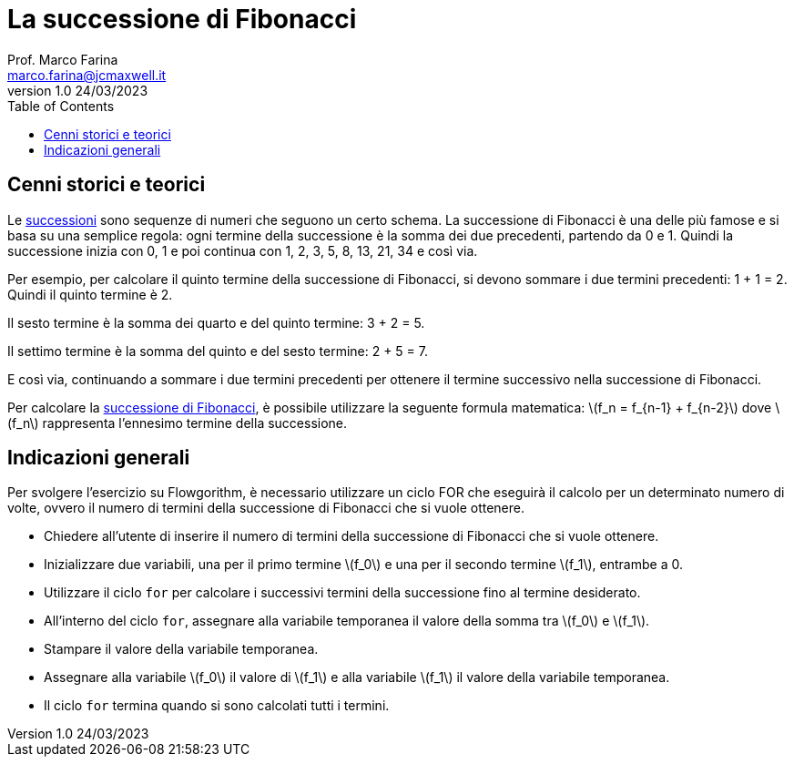= La successione di Fibonacci
Prof. Marco Farina <marco.farina@jcmaxwell.it>
v1.0 24/03/2023
:stem: latexmath
:toc:

== Cenni storici e teorici
Le https://it.wikipedia.org/wiki/Successione_(matematica)[successioni] sono sequenze di numeri che seguono un certo schema. La successione di Fibonacci è una delle più famose e si basa su una semplice regola: ogni termine della successione è la somma dei due precedenti, partendo da 0 e 1. Quindi la successione inizia con 0, 1 e poi continua con 1, 2, 3, 5, 8, 13, 21, 34 e così via.

Per esempio, per calcolare il quinto termine della successione di Fibonacci, si devono sommare i due termini precedenti: 1 + 1 = 2. Quindi il quinto termine è 2.

Il sesto termine è la somma dei quarto e del quinto termine: 3 + 2 = 5.

Il settimo termine è la somma del quinto e del sesto termine: 2 + 5 = 7.

E così via, continuando a sommare i due termini precedenti per ottenere il termine successivo nella successione di Fibonacci.

Per calcolare la https://it.wikipedia.org/wiki/Successione_di_Fibonacci[successione di Fibonacci], è possibile utilizzare la seguente formula matematica: latexmath:[f_n = f_{n-1} + f_{n-2}]
dove stem:[f_n] rappresenta l'ennesimo termine della successione.

== Indicazioni generali
Per svolgere l'esercizio su Flowgorithm, è necessario utilizzare un ciclo FOR che eseguirà il calcolo per un determinato numero di volte, ovvero il numero di termini della successione di Fibonacci che si vuole ottenere.

* Chiedere all'utente di inserire il numero di termini della successione di Fibonacci che si vuole ottenere.
* Inizializzare due variabili, una per il primo termine stem:[f_0] e una per il secondo termine stem:[f_1], entrambe a 0.
* Utilizzare il ciclo `for` per calcolare i successivi termini della successione fino al termine desiderato.
* All'interno del ciclo `for`, assegnare alla variabile temporanea il valore della somma tra stem:[f_0] e stem:[f_1].
* Stampare il valore della variabile temporanea.
* Assegnare alla variabile stem:[f_0] il valore di stem:[f_1] e alla variabile stem:[f_1] il valore della variabile temporanea.
* Il ciclo `for` termina quando si sono calcolati tutti i termini.
